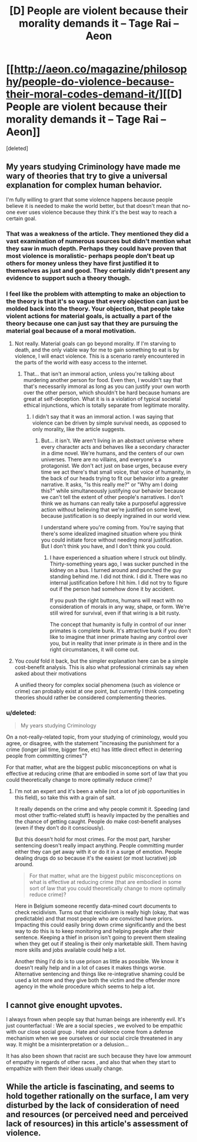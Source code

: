 #+TITLE: [D] People are violent because their morality demands it – Tage Rai – Aeon

* [[http://aeon.co/magazine/philosophy/people-do-violence-because-their-moral-codes-demand-it/][[D] People are violent because their morality demands it – Tage Rai – Aeon]]
:PROPERTIES:
:Score: 16
:DateUnix: 1434824935.0
:DateShort: 2015-Jun-20
:END:
[deleted]


** My years studying Criminology have made me wary of theories that try to give a universal explanation for complex human behavior.

I'm fully willing to grant that some violence happens because people believe it is needed to make the world better, but that doesn't mean that no-one ever uses violence because they think it's the best way to reach a certain goal.
:PROPERTIES:
:Score: 5
:DateUnix: 1434907890.0
:DateShort: 2015-Jun-21
:END:

*** That was a weakness of the article. They mentioned they did a vast examination of numerous sources but didn't mention what they saw in much depth. Perhaps they could have proven that most violence is moralistic- perhaps people don't beat up others for money unless they have first justified it to themselves as just and good. They certainly didn't present any evidence to support such a theory though.
:PROPERTIES:
:Author: Nepene
:Score: 3
:DateUnix: 1434963166.0
:DateShort: 2015-Jun-22
:END:


*** I feel like the problem with attempting to make an objection to the theory is that it's so vague that every objection can just be molded back into the theory. Your objection, that people take violent actions for material goals, is actually a part of the theory because one can just say that they are pursuing the material goal because of a moral motivation.
:PROPERTIES:
:Author: Tirran
:Score: 2
:DateUnix: 1434919198.0
:DateShort: 2015-Jun-22
:END:

**** Not really. Material goals can go beyond morality. If I'm starving to death, and the only viable way for me to gain something to eat is by violence, I will enact violence. This is a scenario rarely encountered in the parts of the world with easy access to the internet.
:PROPERTIES:
:Author: Farmerbob1
:Score: 3
:DateUnix: 1434922865.0
:DateShort: 2015-Jun-22
:END:

***** That... that isn't an immoral action, unless you're talking about murdering another person for food. Even then, I wouldn't say that that's necessarily immoral as long as you can justify your own worth over the other person, which shouldn't be hard because humans are great at self-deception. What it is is a violation of typical societal ethical injunctions, which is totally separate from legitimate morality.
:PROPERTIES:
:Author: Tirran
:Score: 2
:DateUnix: 1436397644.0
:DateShort: 2015-Jul-09
:END:

****** I didn't say that it was an immoral action. I was saying that violence can be driven by simple survival needs, as opposed to only morality, like the article suggests.
:PROPERTIES:
:Author: Farmerbob1
:Score: 1
:DateUnix: 1436402116.0
:DateShort: 2015-Jul-09
:END:

******* But... it isn't. We aren't living in an abstract universe where every character acts and behaves like a secondary character in a dime novel. We're humans, and the centers of our own universes. There are no villains, and everyone's a protagonist. We don't act just on base urges, because every time we act there's that small voice, that voice of humanity, in the back of our heads trying to fit our behavior into a greater narrative. It asks, "Is this really me?" or "Why am I doing this?" while simultaneously justifying our behavior because we can't tell the extent of other people's narratives. I don't think we as humans can really take a purposeful aggressive action without believing that we're justified on some level, because justification is so deeply ingrained in our world view.

I understand where you're coming from. You're saying that there's some idealized imagined situation where you think you could initiate force without needing moral justification. But I don't think you have, and I don't think you could.
:PROPERTIES:
:Author: Tirran
:Score: 1
:DateUnix: 1437011785.0
:DateShort: 2015-Jul-16
:END:

******** I have experienced a situation where I struck out blindly. Thirty-something years ago, I was sucker punched in the kidney on a bus. I turned around and punched the guy standing behind me. I did not think. I did it. There was no internal justification before I hit him. I did not try to figure out if the person had somehow done it by accident.

If you push the right buttons, humans will react with no consideration of morals in any way, shape, or form. We're still wired for survival, even if that wiring is a bit rusty.

The concept that humanity is fully in control of our inner primates is complete bunk. It's attractive bunk if you don't like to imagine that inner primate having any control over you, but in reality that inner primate /is/ in there and in the right circumstances, it will come out.
:PROPERTIES:
:Author: Farmerbob1
:Score: 1
:DateUnix: 1437017707.0
:DateShort: 2015-Jul-16
:END:


**** You /could/ fold it back, but the simpler explanation here can be a simple cost-benefit analysis. This is also what professional criminals say when asked about their motivations

A unified theory for complex social phenomena (such as violence or crime) can probably exist at one point, but currently I think competing theories should rather be considered complementing theories.
:PROPERTIES:
:Score: 3
:DateUnix: 1434961963.0
:DateShort: 2015-Jun-22
:END:


*** u/deleted:
#+begin_quote
  My years studying Criminology
#+end_quote

On a not-really-related topic, from your studying of criminology, would you agree, or disagree, with the statement "increasing the punishment for a crime (longer jail time, bigger fine, etc) has little direct effect in deterring people from committing crimes"?

For that matter, what are the biggest public misconceptions on what is effective at reducing crime (that are embodied in some sort of law that you could theoretically change to more optimally reduce crime)?
:PROPERTIES:
:Score: 2
:DateUnix: 1435167998.0
:DateShort: 2015-Jun-24
:END:

**** I'm not an expert and it's been a while (not a lot of job opportunities in this field), so take this with a grain of salt.

It really depends on the crime and why people commit it. Speeding (and most other traffic-related stuff) is heavily impacted by the penalties and the chance of getting caught. People do make cost-benefit analyses (even if they don't do it consciously).

But this doesn't hold for most crimes. For the most part, harsher sentencing doesn't really impact anything. People committing murder either they can get away with it or do it in a surge of emotion. People dealing drugs do so because it's the easiest (or most lucrative) job around.

#+begin_quote
  For that matter, what are the biggest public misconceptions on what is effective at reducing crime (that are embodied in some sort of law that you could theoretically change to more optimally reduce crime)?
#+end_quote

Here in Belgium someone recently data-mined court documents to check recidivism. Turns out that recidivism is really high (okay, that was predictable) and that most people who are convicted have priors. Impacting this could easily bring down crime significantly and the best way to do this is to keep monitoring and helping people after their sentence. Keeping a thief in prison isn't going to prevent them stealing when they get out if stealing is their only marketable skill. Them having more skills and jobs available could help a lot.

Another thing I'd do is to use prison as little as possible. We know it doesn't really help and in a lot of cases it makes things worse. Alternative sentencing and things like re-integrative shaming could be used a lot more and they give both the victim and the offender more agency in the whole procedure which seems to help a lot.
:PROPERTIES:
:Score: 3
:DateUnix: 1435171379.0
:DateShort: 2015-Jun-24
:END:


** I cannot give enought upvotes.

I always frown when people say that human beings are inherently evil. It's just counterfactual : We are a social species , we evolved to be empathic with our close social group . Hate and violence come from a defense mechanism when we see ourselves or our social circle threatened in any way. It might be a misinterpretation or a delusion...

It has also been shown that racist are such because they have low ammount of empathy in regards of other races , and also that when they start to empathize with them their ideas usually change.
:PROPERTIES:
:Author: Zeikos
:Score: 8
:DateUnix: 1434880370.0
:DateShort: 2015-Jun-21
:END:


** While the article is fascinating, and seems to hold together rationally on the surface, I am very disturbed by the lack of consideration of need and resources (or perceived need and perceived lack of resources) in this article's assessment of violence.
:PROPERTIES:
:Author: Farmerbob1
:Score: 3
:DateUnix: 1434915157.0
:DateShort: 2015-Jun-22
:END:
